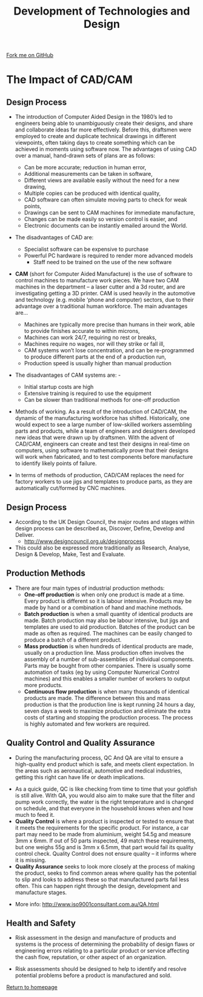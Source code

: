 #+STARTUP:indent
#+HTML_HEAD: <link rel="stylesheet" type="text/css" href="css/styles.css"/>
#+HTML_HEAD_EXTRA: <link href='http://fonts.googleapis.com/css?family=Ubuntu+Mono|Ubuntu' rel='stylesheet' type='text/css'>
#+BEGIN_COMMENT
#+STYLE: <link rel="stylesheet" type="text/css" href="css/styles.css"/>
#+STYLE: <link href='http://fonts.googleapis.com/css?family=Ubuntu+Mono|Ubuntu' rel='stylesheet' type='text/css'>
#+END_COMMENT
#+OPTIONS: f:nil author:nil num:1 creator:nil timestamp:nil 
#+TITLE: Development of Technologies and Design
#+AUTHOR: Stephen Brown

#+BEGIN_HTML
<div class="github-fork-ribbon-wrapper left">
<div class="github-fork-ribbon">
<a href="https://github.com/stsb11/as_theory">Fork me on GitHub</a>
</div>
</div>
<center>
<img src='./img/pencil.png' width=40%>
</center>
#+END_HTML

* COMMENT Use as a template
:PROPERTIES:
:HTML_CONTAINER_CLASS: activity
:END:
** Learn It
:PROPERTIES:
:HTML_CONTAINER_CLASS: learn
:END:

** Research It
:PROPERTIES:
:HTML_CONTAINER_CLASS: research
:END:

** Design It
:PROPERTIES:
:HTML_CONTAINER_CLASS: design
:END:

** Build It
:PROPERTIES:
:HTML_CONTAINER_CLASS: build
:END:

** Test It
:PROPERTIES:
:HTML_CONTAINER_CLASS: test
:END:

** Run It
:PROPERTIES:
:HTML_CONTAINER_CLASS: run
:END:

** Document It
:PROPERTIES:
:HTML_CONTAINER_CLASS: document
:END:

** Code It
:PROPERTIES:
:HTML_CONTAINER_CLASS: code
:END:

** Program It
:PROPERTIES:
:HTML_CONTAINER_CLASS: program
:END:

** Try It
:PROPERTIES:
:HTML_CONTAINER_CLASS: try
:END:

** Badge It
:PROPERTIES:
:HTML_CONTAINER_CLASS: badge
:END:

** Save It
:PROPERTIES:
:HTML_CONTAINER_CLASS: save
:END:

e* Introduction
[[file:img/pic.jpg]]
:PROPERTIES:
:HTML_CONTAINER_CLASS: intro
:END:
** What are PIC chips?
:PROPERTIES:
:HTML_CONTAINER_CLASS: research
:END:
Peripheral Interface Controllers are small silicon chips which can be programmed to perform useful tasks.
In school, we tend to use Genie branded chips, like the C08 model you will use in this project. Others (e.g. PICAXE) are available.
PIC chips allow you connect different inputs (e.g. switches) and outputs (e.g. LEDs, motors and speakers), and to control them using flowcharts.
Chips such as these can be found everywhere in consumer electronic products, from toasters to cars. 

While they might not look like much, there is more computational power in a single PIC chip used in school than there was in the space shuttle that went to the moon in the 60's!
** When would I use a PIC chip?
Imagine you wanted to make a flashing bike light; using an LED and a switch alone, you'd need to manually push and release the button to get the flashing effect. A PIC chip could be programmed to turn the LED off and on once a second.
In a board game, you might want to have an electronic dice to roll numbers from 1 to 6 for you. 
In a car, a circuit is needed to ensure that the airbags only deploy when there is a sudden change in speed, AND the passenger is wearing their seatbelt, AND the front or rear bumper has been struck. PIC chips can carry out their instructions very quickly, performing around 1000 instructions per second - as such, they can react far more quickly than a person can. 
* The Impact of CAD/CAM
:PROPERTIES:
:HTML_CONTAINER_CLASS: activity
:END:
** Design Process
:PROPERTIES:
:HTML_CONTAINER_CLASS: learn
:END:
- The introduction of Computer Aided Design in the 1980’s led to engineers being able to unambiguously create their designs, and share and collaborate ideas far more effectively. Before this, draftsmen were employed to create and duplicate technical drawings in different viewpoints, often taking days to create something which can be achieved in moments using software now. The advantages of using CAD over a manual, hand-drawn sets of plans are as follows:
   - Can be more accurate; reduction in human error,
   - Additional measurements can be taken in software,
   - Different views are available easily without the need for a new drawing,
   - Multiple copies can be produced with identical quality,
   - CAD software can often simulate moving parts to check for weak points,
   - Drawings can be sent to CAM machines for immediate manufacture,
   - Changes can be made easily so version control is easier, and
   - Electronic documents can be instantly emailed around the World.
- The disadvantages of CAD are:
   - Specialist software can be expensive to purchase
   - Powerful PC hardware is required to render more advanced models
    - Staff need to be trained on the use of the new software

- *CAM* (short for Computer Aided Manufacture) is the use of software to control machines to manufacture work pieces. We have two CAM machines in the department – a laser cutter and a 3d router, and are investigating getting a 3D printer. CAM is used heavily in the automotive and technology (e.g. mobile ‘phone and computer) sectors, due to their advantage over a traditional human workforce. The main advantages are…

    - Machines are typically more precise than humans in their work, able to provide finishes accurate to within microns,
    - Machines can work 24/7, requiring no rest or breaks,
    - Machines require no wages, nor will they strike or fall ill,
    - CAM systems won’t lose concentration, and can be re-programmed to produce different parts at the end of a production run,
    - Production speed is usually higher than manual production

- The disadvantages of CAM systems are: -
    - Initial startup costs are high
    - Extensive training is required to use the equipment
    - Can be slower than traditional methods for one-off production 


- Methods of working. As a result of the introduction of CAD/CAM, the dynamic of the manufacturing workforce has shifted. Historically, one would expect to see a large number of low-skilled workers assembling parts and products, while a team of engineers and designers developed new ideas that were drawn up by draftsmen. With the advent of CAD/CAM, engineers can create and test their designs in real-time on computers, using software to mathematically prove that their designs will work when fabricated, and to test components before manufacture to identify likely points of failure. 
- In terms of methods of production, CAD/CAM replaces the need for factory workers to use jigs and templates to produce parts, as they are automatically cut/formed by CNC machines. 
** Design Process
:PROPERTIES:
:HTML_CONTAINER_CLASS: learn
:END:
- According to the UK Design Council, the major routes and stages within design process can be described as, Discover, Define, Develop and Deliver. 
     - http://www.designcouncil.org.uk/designprocess

- This could also be expressed more traditionally as Research, Analyse, Design & Develop, Make, Test and Evaluate. 



** Production Methods
:PROPERTIES:
:HTML_CONTAINER_CLASS: learn
:END:
- There are four main types of industrial production methods:
    - *One-off production* is when only one product is made at a time. Every product is different so it is labour intensive. Products may be made by hand or a combination of hand and machine methods.
    - *Batch production* is when a small quantity of identical products are made. Batch production may also be labour intensive, but jigs and templates are used to aid production. Batches of the product can be made as often as required. The machines can be easily changed to produce a batch of a different product.
    - *Mass production* is when hundreds of identical products are made, usually on a production line. Mass production often involves the assembly of a number of sub-assemblies of individual components. Parts may be bought from other companies. There is usually some automation of tasks (eg by using Computer Numerical Control machines) and this enables a smaller number of workers to output more products.
    - *Continuous flow production* is when many thousands of identical products are made. The difference between this and mass production is that the production line is kept running 24 hours a day, seven days a week to maximize production and eliminate the extra costs of starting and stopping the production process. The process is highly automated and few workers are required.
** Quality Control and Quality Assurance
:PROPERTIES:
:HTML_CONTAINER_CLASS: learn
:END:
- During the manufacturing process, QC And QA are vital to ensure a high-quality end product which is safe, and meets client expectation. In the areas such as aeronautical, automotive and medical industries, getting this right can have life or death implications.


- As a quick guide, QC is like checking from time to time that your goldfish is still alive. With QA, you would also aim to make sure that the filter and pump work correctly, the water is the right temperature and is changed on schedule, and that everyone in the household knows when and how much to feed it.
- *Quality Control* is where a product is inspected or tested to ensure that it meets the requirements for the specific product. For instance, a car part may need to be made from aluminium, weight 54.5g and measure 3mm x 6mm. If out of 50 parts inspected, 49 match these requirements, but one weighs 55g and is 3mm x 6.5mm, that part would fail its quality control check. Quality Control does not ensure quality – it informs where it is missing.
- *Quality Assurance* seeks to look more closely at the process of making the product, seeks to find common areas where quality has the potential to slip and looks to address these so that manufactured parts fail less often. This can happen right through the design, development and manufacture stages.


- More info: http://www.iso9001consultant.com.au/QA.html
** Health and Safety
:PROPERTIES:
:HTML_CONTAINER_CLASS: learn
:END:
- Risk assessment in the design and manufacture of products and systems is the process of determining the probability of design flaws or engineering errors relating to a particular product or service affecting the cash flow, reputation, or other aspect of an organization. 

- Risk assessments should be designed to help to identify and resolve potential problems before a product is manufactured and sold.


[[file:index.html][Return to homepage]]
